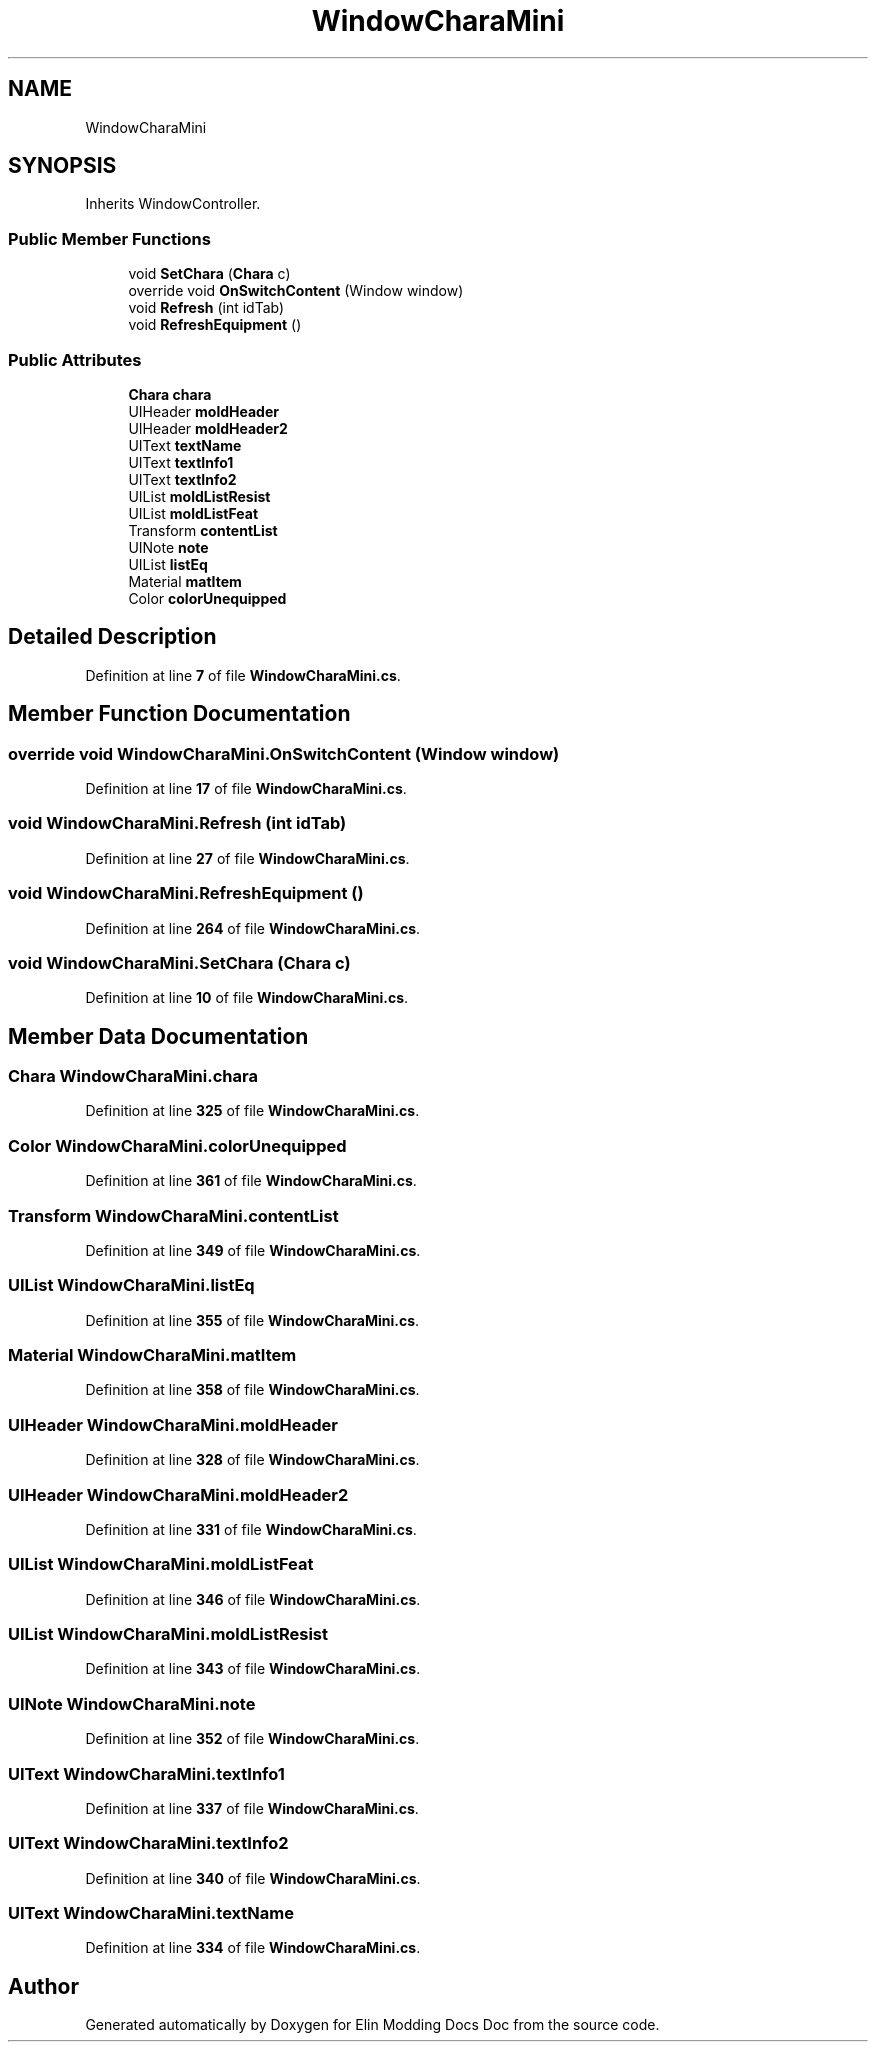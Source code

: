 .TH "WindowCharaMini" 3 "Elin Modding Docs Doc" \" -*- nroff -*-
.ad l
.nh
.SH NAME
WindowCharaMini
.SH SYNOPSIS
.br
.PP
.PP
Inherits WindowController\&.
.SS "Public Member Functions"

.in +1c
.ti -1c
.RI "void \fBSetChara\fP (\fBChara\fP c)"
.br
.ti -1c
.RI "override void \fBOnSwitchContent\fP (Window window)"
.br
.ti -1c
.RI "void \fBRefresh\fP (int idTab)"
.br
.ti -1c
.RI "void \fBRefreshEquipment\fP ()"
.br
.in -1c
.SS "Public Attributes"

.in +1c
.ti -1c
.RI "\fBChara\fP \fBchara\fP"
.br
.ti -1c
.RI "UIHeader \fBmoldHeader\fP"
.br
.ti -1c
.RI "UIHeader \fBmoldHeader2\fP"
.br
.ti -1c
.RI "UIText \fBtextName\fP"
.br
.ti -1c
.RI "UIText \fBtextInfo1\fP"
.br
.ti -1c
.RI "UIText \fBtextInfo2\fP"
.br
.ti -1c
.RI "UIList \fBmoldListResist\fP"
.br
.ti -1c
.RI "UIList \fBmoldListFeat\fP"
.br
.ti -1c
.RI "Transform \fBcontentList\fP"
.br
.ti -1c
.RI "UINote \fBnote\fP"
.br
.ti -1c
.RI "UIList \fBlistEq\fP"
.br
.ti -1c
.RI "Material \fBmatItem\fP"
.br
.ti -1c
.RI "Color \fBcolorUnequipped\fP"
.br
.in -1c
.SH "Detailed Description"
.PP 
Definition at line \fB7\fP of file \fBWindowCharaMini\&.cs\fP\&.
.SH "Member Function Documentation"
.PP 
.SS "override void WindowCharaMini\&.OnSwitchContent (Window window)"

.PP
Definition at line \fB17\fP of file \fBWindowCharaMini\&.cs\fP\&.
.SS "void WindowCharaMini\&.Refresh (int idTab)"

.PP
Definition at line \fB27\fP of file \fBWindowCharaMini\&.cs\fP\&.
.SS "void WindowCharaMini\&.RefreshEquipment ()"

.PP
Definition at line \fB264\fP of file \fBWindowCharaMini\&.cs\fP\&.
.SS "void WindowCharaMini\&.SetChara (\fBChara\fP c)"

.PP
Definition at line \fB10\fP of file \fBWindowCharaMini\&.cs\fP\&.
.SH "Member Data Documentation"
.PP 
.SS "\fBChara\fP WindowCharaMini\&.chara"

.PP
Definition at line \fB325\fP of file \fBWindowCharaMini\&.cs\fP\&.
.SS "Color WindowCharaMini\&.colorUnequipped"

.PP
Definition at line \fB361\fP of file \fBWindowCharaMini\&.cs\fP\&.
.SS "Transform WindowCharaMini\&.contentList"

.PP
Definition at line \fB349\fP of file \fBWindowCharaMini\&.cs\fP\&.
.SS "UIList WindowCharaMini\&.listEq"

.PP
Definition at line \fB355\fP of file \fBWindowCharaMini\&.cs\fP\&.
.SS "Material WindowCharaMini\&.matItem"

.PP
Definition at line \fB358\fP of file \fBWindowCharaMini\&.cs\fP\&.
.SS "UIHeader WindowCharaMini\&.moldHeader"

.PP
Definition at line \fB328\fP of file \fBWindowCharaMini\&.cs\fP\&.
.SS "UIHeader WindowCharaMini\&.moldHeader2"

.PP
Definition at line \fB331\fP of file \fBWindowCharaMini\&.cs\fP\&.
.SS "UIList WindowCharaMini\&.moldListFeat"

.PP
Definition at line \fB346\fP of file \fBWindowCharaMini\&.cs\fP\&.
.SS "UIList WindowCharaMini\&.moldListResist"

.PP
Definition at line \fB343\fP of file \fBWindowCharaMini\&.cs\fP\&.
.SS "UINote WindowCharaMini\&.note"

.PP
Definition at line \fB352\fP of file \fBWindowCharaMini\&.cs\fP\&.
.SS "UIText WindowCharaMini\&.textInfo1"

.PP
Definition at line \fB337\fP of file \fBWindowCharaMini\&.cs\fP\&.
.SS "UIText WindowCharaMini\&.textInfo2"

.PP
Definition at line \fB340\fP of file \fBWindowCharaMini\&.cs\fP\&.
.SS "UIText WindowCharaMini\&.textName"

.PP
Definition at line \fB334\fP of file \fBWindowCharaMini\&.cs\fP\&.

.SH "Author"
.PP 
Generated automatically by Doxygen for Elin Modding Docs Doc from the source code\&.
